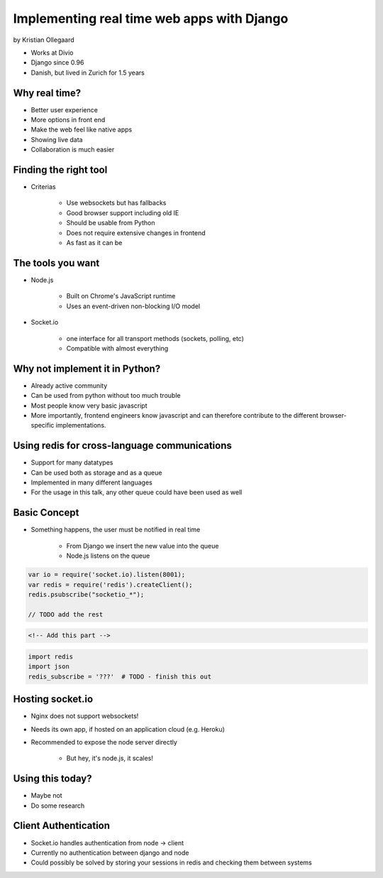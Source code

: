 =============================================
Implementing real time web apps with Django
=============================================

by Kristian Ollegaard

* Works at Divio
* Django since 0.96
* Danish, but lived in Zurich for 1.5 years

Why real time?
================

* Better user experience
* More options in front end
* Make the web feel like native apps
* Showing live data
* Collaboration is much easier

Finding the right tool
========================

* Criterias

    * Use websockets but has fallbacks
    * Good browser support including old IE
    * Should be usable from Python
    * Does not require extensive changes in frontend
    * As fast as it can be
    
The tools you want
===================

* Node.js
    
    * Built on Chrome's JavaScript runtime
    * Uses an event-driven non-blocking I/O model
    
* Socket.io

    * one interface for all transport methods (sockets, polling, etc)
    * Compatible with almost everything
    
Why not implement it in Python?
===================================

* Already active community
* Can be used from python without too much trouble
* Most people know very basic javascript
* More importantly, frontend engineers know javascript and can therefore contribute to the different browser-specific implementations.

Using redis for cross-language communications
=================================================

* Support for many datatypes
* Can be used both as storage and as a queue
* Implemented in many different languages
* For the usage in this talk, any other queue could have been used as well

Basic Concept
==============

* Something happens, the user must be notified in real time

    * From Django we insert the new value into the queue
    * Node.js listens on the queue
    
.. code-block:: javascript

    var io = require('socket.io).listen(8001);
    var redis = require('redis').createClient();
    redis.psubscribe("socketio_*");
    
    // TODO add the rest
    
.. code-block:: html

    <!-- Add this part -->
    
.. code-block:: python

    import redis
    import json
    redis_subscribe = '???'  # TODO - finish this out
    
Hosting socket.io
===================

* Nginx does not support websockets!
* Needs its own app, if hosted on an application cloud (e.g. Heroku)
* Recommended to expose the node server directly

    * But hey, it's node.js, it scales!
    
Using this today?
==================

* Maybe not
* Do some research

Client Authentication
=======================

* Socket.io handles authentication from node -> client
* Currently no authentication between django and node
* Could possibly be solved by storing your sessions in redis and checking them between systems